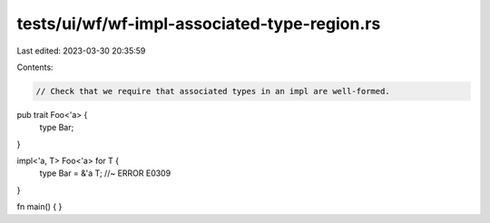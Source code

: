 tests/ui/wf/wf-impl-associated-type-region.rs
=============================================

Last edited: 2023-03-30 20:35:59

Contents:

.. code-block:: rs

    // Check that we require that associated types in an impl are well-formed.



pub trait Foo<'a> {
    type Bar;
}

impl<'a, T> Foo<'a> for T {
    type Bar = &'a T; //~ ERROR E0309
}


fn main() { }


